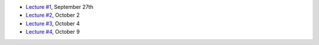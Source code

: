 - `Lecture #1 <lectures/lecture01.html>`_, September 27th
- `Lecture #2 <lectures/lecture02.html>`_, October 2
- `Lecture #3 <lectures/lecture03.html>`_, October 4
- `Lecture #4 <lectures/lecture04.html>`_, October 9
